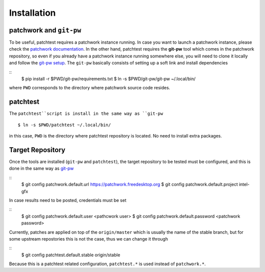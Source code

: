 .. _installation:

Installation
============

patchwork and ``git-pw``
----------------------

To be useful, patchtest requires a patchwork instance running. In case you
want to launch a patchwork instance, please check the `patchwork documentation
<http://patchwork-freedesktop.readthedocs.org/en/latest/>`__. In the other
hand, patchtest requires the **git-pw** tool which comes
in  the patchwork repository, so even if you already have a patchwork instance
running somewhere else, you will need to clone it locally and follow the
`git-pw setup
<http://patchwork-freedesktop.readthedocs.org/en/latest/manual.html#git-pw>`__. The
``git-pw`` basically consists of setting up a soft link and install
dependencies

::
    $ pip install -r $PWD/git-pw/requirements.txt
    $ ln -s $PWD/git-pw/git-pw ~/.local/bin/

where ``PWD`` corresponds to the directory where patchwork source code resides.

patchtest
---------

The ``patchtest``script is install in the same way as ``git-pw``

::

    $ ln -s $PWD/patchtest ~/.local/bin/

in this case, ``PWD`` is the directory where patchtest repository is
located. No need to install extra packages.

Target Repository
-----------------

Once the tools are installed (``git-pw`` and ``patchtest``), the target repository
to be tested must be configured, and this is done in the same way as `git-pw
<http://patchwork-freedesktop.readthedocs.org/en/latest/manual.html#setup>`__

::
    $ git config patchwork.default.url https://patchwork.freedesktop.org
    $ git config patchwork.default.project intel-gfx

In case results need to be posted, credentials must be set

::
    $ git config patchwork.default.user <pathcwork user>
    $ git config patchwork.default.password <patchwork password>

Currently, patches are applied on top of the ``origin/master`` which is
usually the name of the stable branch, but for some upstream repostories this
is not the case, thus we can change it through

::
    $ git config patchtest.default.stable origin/stable

Because this is a patchtest related configuration, ``patchtest.*`` is used
instead of ``patchwork.*``.
